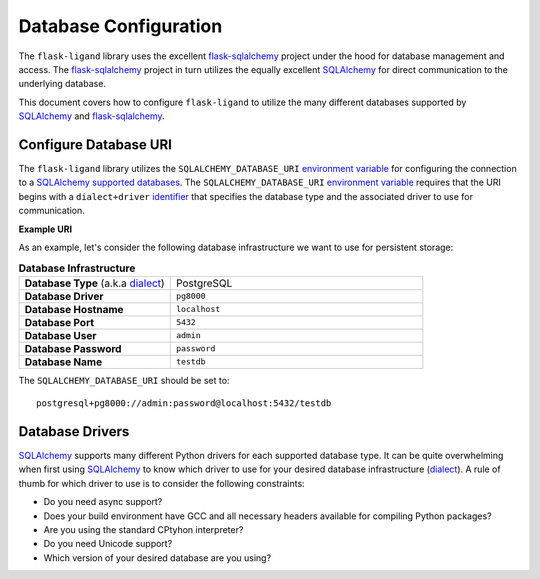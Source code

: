 ======================
Database Configuration
======================

The ``flask-ligand`` library uses the excellent `flask-sqlalchemy`_ project under the hood for database management and
access. The `flask-sqlalchemy`_ project in turn utilizes the equally excellent `SQLAlchemy`_ for direct communication to
the underlying database.

This document covers how to configure ``flask-ligand`` to utilize the many different databases supported by
`SQLAlchemy`_ and `flask-sqlalchemy`_.

Configure Database URI
----------------------

The ``flask-ligand`` library utilizes the ``SQLALCHEMY_DATABASE_URI`` `environment variable`_ for configuring the
connection to a `SQLAlchemy`_ `supported databases`_. The ``SQLALCHEMY_DATABASE_URI`` `environment variable`_
requires that the URI begins with a ``dialect+driver`` `identifier`_ that specifies the database type and the associated
driver to use for communication.

**Example URI**

As an example, let's consider the following database infrastructure we want to use for persistent storage:

.. list-table:: **Database Infrastructure**
   :widths: 60 100

   * - **Database Type** (a.k.a `dialect`_)
     - PostgreSQL
   * - **Database Driver**
     - ``pg8000``
   * - **Database Hostname**
     - ``localhost``
   * - **Database Port**
     - ``5432``
   * - **Database User**
     - ``admin``
   * - **Database Password**
     - ``password``
   * - **Database Name**
     - ``testdb``

The ``SQLALCHEMY_DATABASE_URI`` should be set to::

    postgresql+pg8000://admin:password@localhost:5432/testdb

Database Drivers
----------------

`SQLAlchemy`_ supports many different Python drivers for each supported database type. It can be quite overwhelming when
first using `SQLAlchemy`_ to know which driver to use for your desired database infrastructure (`dialect`_). A rule of
thumb for which driver to use is to consider the following constraints:

- Do you need async support?
- Does your build environment have GCC and all necessary headers available for compiling Python packages?
- Are you using the standard CPtyhon interpreter?
- Do you need Unicode support?
- Which version of your desired database are you using?

.. _flask-sqlalchemy: https://flask-sqlalchemy.palletsprojects.com/en/2.x/
.. _SQLAlchemy: https://www.sqlalchemy.org/
.. _environment variable: https://docs.sqlalchemy.org/en/14/core/engines.html
.. _supported databases: https://docs.sqlalchemy.org/en/14/core/engines.html
.. _identifier: https://docs.sqlalchemy.org/en/14/core/engines.html#database-urls
.. _dialect: https://docs.sqlalchemy.org/en/14/dialects/index.html
